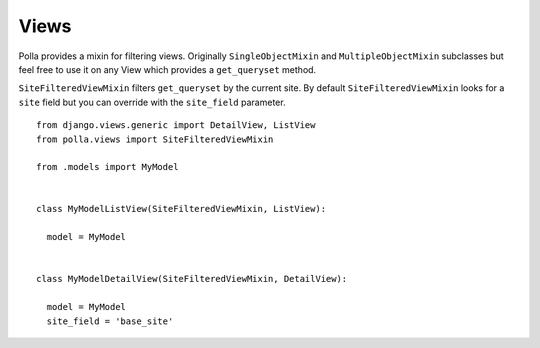 Views
=====

Polla provides a mixin for filtering views. Originally ``SingleObjectMixin`` and ``MultipleObjectMixin`` subclasses but feel free to use it on any View which provides a ``get_queryset`` method.

``SiteFilteredViewMixin`` filters ``get_queryset`` by the current site. By default ``SiteFilteredViewMixin`` looks for a ``site`` field but you can override with the ``site_field`` parameter.
::

    from django.views.generic import DetailView, ListView
    from polla.views import SiteFilteredViewMixin
    
    from .models import MyModel
    
    
    class MyModelListView(SiteFilteredViewMixin, ListView):
    
      model = MyModel
    
    
    class MyModelDetailView(SiteFilteredViewMixin, DetailView):
    
      model = MyModel
      site_field = 'base_site'

